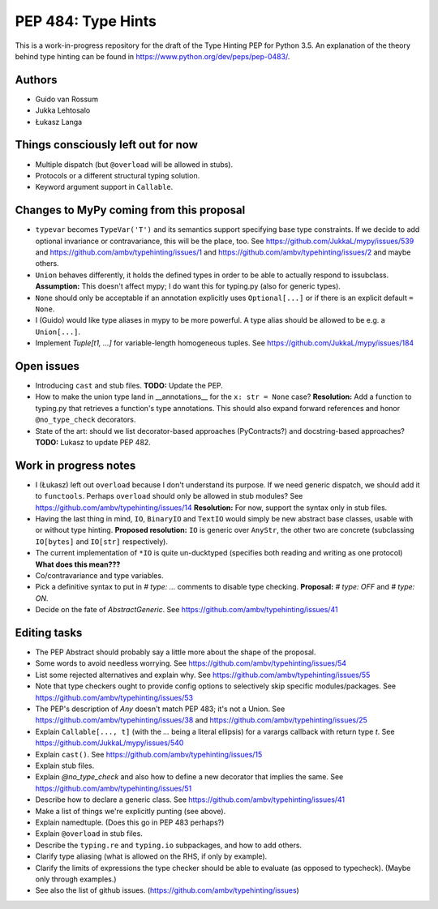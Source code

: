 ===================
PEP 484: Type Hints
===================

This is a work-in-progress repository for the draft of the Type Hinting
PEP for Python 3.5.  An explanation of the theory behind type hinting
can be found in https://www.python.org/dev/peps/pep-0483/.

Authors
-------

* Guido van Rossum

* Jukka Lehtosalo

* Łukasz Langa


Things consciously left out for now
-----------------------------------

* Multiple dispatch (but ``@overload`` will be allowed in stubs).

* Protocols or a different structural typing solution.

* Keyword argument support in ``Callable``.


Changes to MyPy coming from this proposal
-----------------------------------------

* ``typevar`` becomes ``TypeVar('T')`` and its semantics support
  specifying base type constraints. If we decide to add optional
  invariance or contravariance, this will be the place, too. See
  https://github.com/JukkaL/mypy/issues/539 and
  https://github.com/ambv/typehinting/issues/1 and
  https://github.com/ambv/typehinting/issues/2 and maybe others.

* ``Union`` behaves differently, it holds the defined types in order
  to be able to actually respond to issubclass.
  **Assumption:** This doesn't affect mypy; I do want this for
  typing.py (also for generic types).

* ``None`` should only be acceptable if an annotation explicitly uses
  ``Optional[...]`` or if there is an explicit default ``= None``.

* I (Guido) would like type aliases in mypy to be more powerful.  A
  type alias should be allowed to be e.g. a ``Union[...]``.

* Implement `Tuple[t1, ...]` for variable-length homogeneous tuples.
  See https://github.com/JukkaL/mypy/issues/184


Open issues
-----------

* Introducing ``cast`` and stub files.  **TODO:** Update the PEP.

* How to make the union type land in __annotations__ for the ``x: str
  = None`` case?  **Resolution:** Add a function to typing.py that
  retrieves a function's type annotations.  This should also expand
  forward references and honor ``@no_type_check`` decorators.

* State of the art: should we list decorator-based approaches
  (PyContracts?) and docstring-based approaches?  **TODO:** Lukasz to
  update PEP 482.


Work in progress notes
----------------------

* I (Łukasz) left out ``overload`` because I don't understand its
  purpose. If we need generic dispatch, we should add it to
  ``functools``.  Perhaps ``overload`` should only be allowed in stub
  modules?  See https://github.com/ambv/typehinting/issues/14
  **Resolution:** For now, support the syntax only in stub files.

* Having the last thing in mind, ``IO``, ``BinaryIO`` and ``TextIO``
  would simply be new abstract base classes, usable with or without type
  hinting.  **Proposed resolution:** ``IO`` is generic over ``AnyStr``,
  the other two are concrete (subclassing ``IO[bytes]`` and ``IO[str]``
  respectively).

* The current implementation of ``*IO`` is quite un-ducktyped (specifies
  both reading and writing as one protocol)
  **What does this mean???**

* Co/contravariance and type variables.

* Pick a definitive syntax to put in `# type: ...` comments to disable
  type checking.  **Proposal:** `# type: OFF` and `# type: ON`.

* Decide on the fate of `AbstractGeneric`.
  See https://github.com/ambv/typehinting/issues/41

Editing tasks
-------------

* The PEP Abstract should probably say a little more about the shape
  of the proposal.

* Some words to avoid needless worrying.
  See https://github.com/ambv/typehinting/issues/54

* List some rejected alternatives and explain why.
  See https://github.com/ambv/typehinting/issues/55

* Note that type checkers ought to provide config options to
  selectively skip specific modules/packages.
  See https://github.com/ambv/typehinting/issues/53

* The PEP's description of `Any` doesn't match PEP 483; it's not a
  Union.  See https://github.com/ambv/typehinting/issues/38 and
  https://github.com/ambv/typehinting/issues/25

* Explain ``Callable[..., t]`` (with the `...` being a literal ellipsis)
  for a varargs callback with return type `t`.
  See https://github.com/JukkaL/mypy/issues/540

* Explain ``cast()``.  See https://github.com/ambv/typehinting/issues/15

* Explain stub files.

* Explain `@no_type_check` and also how to define a new decorator that
  implies the same.  See https://github.com/ambv/typehinting/issues/51

* Describe how to declare a generic class.
  See https://github.com/ambv/typehinting/issues/41

* Make a list of things we're explicitly punting (see above).

* Explain namedtuple.  (Does this go in PEP 483 perhaps?)

* Explain ``@overload`` in stub files.

* Describe the ``typing.re`` and ``typing.io`` subpackages, and how to
  add others.

* Clarify type aliasing (what is allowed on the RHS, if only by example).

* Clarify the limits of expressions the type checker should be able to
  evaluate (as opposed to typecheck).  (Maybe only through examples.)

* See also the list of github issues.  (https://github.com/ambv/typehinting/issues)
